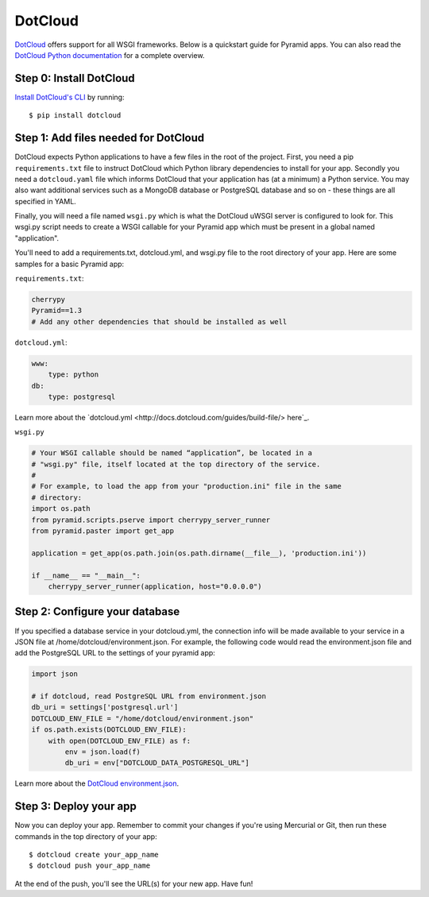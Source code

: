 DotCloud
++++++++

`DotCloud <http://www.dotcloud.com/>`_ offers support for all WSGI frameworks.
Below is a quickstart guide for Pyramid apps. You can also read the `DotCloud
Python documentation <http://docs.dotcloud.com/services/python/>`_ for
a complete overview.

Step 0: Install DotCloud
========================

`Install DotCloud's CLI
<http://docs.dotcloud.com/firststeps/install/>`_ by running::

    $ pip install dotcloud

Step 1: Add files needed for DotCloud
=====================================

DotCloud expects Python applications to have a few files in the root of the
project. First, you need a pip ``requirements.txt`` file to instruct DotCloud
which Python library dependencies to install for your app. Secondly you need a
``dotcloud.yaml`` file which informs DotCloud that your application has (at a minimum)
a Python service. You may also want additional services such as a MongoDB
database or PostgreSQL database and so on - these things are all specified in
YAML.

Finally, you will need a file named ``wsgi.py`` which is what the DotCloud
uWSGI server is configured to look for. This wsgi.py script needs to create a
WSGI callable for your Pyramid app which must be present in a global named
"application".

You'll need to add a requirements.txt, dotcloud.yml, and wsgi.py file to the
root directory of your app. Here are some samples for a basic Pyramid app:

``requirements.txt``:

.. code-block:: text

    cherrypy
    Pyramid==1.3
    # Add any other dependencies that should be installed as well

``dotcloud.yml``:

.. code-block:: yaml

    www:
        type: python
    db:
        type: postgresql

Learn more about the `dotcloud.yml
<http://docs.dotcloud.com/guides/build-file/> here`_.

``wsgi.py``

.. code-block:: python

    # Your WSGI callable should be named “application”, be located in a
    # "wsgi.py" file, itself located at the top directory of the service.
    #
    # For example, to load the app from your "production.ini" file in the same
    # directory:
    import os.path
    from pyramid.scripts.pserve import cherrypy_server_runner
    from pyramid.paster import get_app

    application = get_app(os.path.join(os.path.dirname(__file__), 'production.ini'))

    if __name__ == "__main__":
        cherrypy_server_runner(application, host="0.0.0.0")


Step 2: Configure your database
===============================

If you specified a database service in your dotcloud.yml, the connection info
will be made available to your service in a JSON file at
/home/dotcloud/environment.json. For example, the following code would read
the environment.json file and add the PostgreSQL URL to the settings of
your pyramid app:

.. code-block:: python

    import json

    # if dotcloud, read PostgreSQL URL from environment.json
    db_uri = settings['postgresql.url']
    DOTCLOUD_ENV_FILE = "/home/dotcloud/environment.json"
    if os.path.exists(DOTCLOUD_ENV_FILE):
        with open(DOTCLOUD_ENV_FILE) as f:
            env = json.load(f)
            db_uri = env["DOTCLOUD_DATA_POSTGRESQL_URL"]


Learn more about the `DotCloud environment.json
<http://docs.dotcloud.com/guides/environment/>`_.

Step 3: Deploy your app
=======================

Now you can deploy your app. Remember to commit your changes if you're
using Mercurial or Git, then run these commands in the top directory
of your app::

    $ dotcloud create your_app_name
    $ dotcloud push your_app_name

At the end of the push, you'll see the URL(s) for your new app. Have fun!
